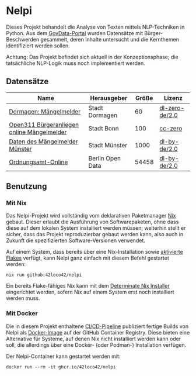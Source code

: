 * Nelpi

Dieses Projekt behandelt die Analyse von Texten mittels NLP-Techniken in Python.
Aus dem [[https://www.govdata.de][GovData-Portal]] wurden Datensätze mit Bürger-Beschwerden gesammelt,
deren Inhalte untersucht und die Kernthemen identifiziert werden sollen.

Achtung: Das Projekt befindet sich aktuell in der Konzeptionsphase;
die tatsächliche NLP-Logik muss noch implementiert werden.

** Datensätze
| Name                                       | Herausgeber      | Größe | Lizenz         |
|--------------------------------------------+------------------+-------+----------------|
| [[https://www.govdata.de/suche/daten/dormagen-mangelmelder][Dormagen: Mängelmelder]]                     | Stadt Dormagen   |    60 | [[https://www.govdata.de/dl-de/zero-2-0][dl-zero-de/2.0]] |
| [[https://www.govdata.de/suche/daten/open311-burgeranliegen-online-mangelmelder][Open311 Bürgeranliegen online Mängelmelder]] | Stadt Bonn       |   100 | [[https://opendefinition.org/licenses/cc-zero/][cc-zero]]        |
| [[https://www.govdata.de/suche/daten/daten-des-mangelmelder-munster][Daten des Mängelmelder Münster]]             | Stadt Münster    |  1000 | [[https://www.govdata.de/dl-de/by-2-0][dl-by-de/2.0]]   |
| [[https://www.govdata.de/suche/daten/ordnungsamt-online][Ordnungsamt-Online]]                         | Berlin Open Data | 54458 | [[https://www.govdata.de/dl-de/by-2-0][dl-by-de/2.0]]   |

** Benutzung
*** Mit Nix
Das Nelpi-Projekt wird vollständig vom deklarativen Paketmanager [[https://nixos.org][Nix]] gebaut.
Dieser erlaubt die Ausführung von Softwarepaketen,
ohne dass diese auf dem lokalen System installiert werden müssen;
weiterhin stellt er sicher, dass das Projekt reproduzierbar gebaut werden kann,
also auch in Zukunft die spezifizierten Software-Versionen verwendet.

Auf einem System, dass bereits über eine Nix-Installation sowie [[https://wiki.nixos.org/wiki/Flakes#Setup][aktivierte Flakes]] verfügt,
kann Nelpi ganz einfach mit diesem Befehl gestartet werden:

#+begin_src shell
  nix run github:42loco42/nelpi
#+end_src

Ein bereits Flake-fähiges Nix kann mit dem
[[https://determinate.systems/nix-installer][Determinate Nix Installer]] eingerichtet werden,
sofern Nix auf einem System erst noch installiert werden muss.

*** Mit Docker
Die in diesem Projekt enthaltene [[file:.github/workflows/main.yaml][CI/CD-Pipeline]] publiziert
fertige Builds von Nelpi als [[https://github.com/42LoCo42/nelpi/pkgs/container/nelpi][Docker-Image]] auf der GitHub Container Registry.
Diese bieten eine Alternative für Systeme,
auf denen Nix nicht installiert werden kann oder soll,
die allerdings über eine Docker- (oder Podman-) Installation verfügen.

Der Nelpi-Container kann gestartet werden mit:
#+begin_src shell
  docker run --rm -it ghcr.io/42loco42/nelpi
#+end_src
